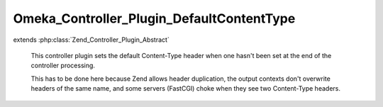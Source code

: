 ------------------------------------------
Omeka_Controller_Plugin_DefaultContentType
------------------------------------------

.. php:class:: Omeka_Controller_Plugin_DefaultContentType

extends :php:class:`Zend_Controller_Plugin_Abstract`

    This controller plugin sets the default Content-Type header when one hasn't
    been set at the end of the controller processing.

    This has to be done here because Zend allows header duplication, the output contexts don't overwrite headers of the same name, and some servers
    (FastCGI) choke when they see two Content-Type headers.

    .. php:method:: dispatchLoopShutdown()

        Add a default Content-Type to the response if none is already set.
